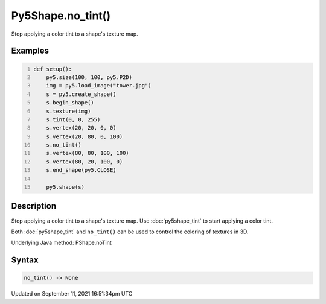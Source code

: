 Py5Shape.no_tint()
==================

Stop applying a color tint to a shape's texture map.

Examples
--------

.. raw:: html

    <div class="example-table">

.. raw:: html

    <div class="example-row"><div class="example-cell-image">

.. image:: /images/reference/Py5Shape_no_tint_0.png
    :alt: example picture for no_tint()

.. raw:: html

    </div><div class="example-cell-code">

.. code:: python
    :number-lines:

    def setup():
        py5.size(100, 100, py5.P2D)
        img = py5.load_image("tower.jpg")
        s = py5.create_shape()
        s.begin_shape()
        s.texture(img)
        s.tint(0, 0, 255)
        s.vertex(20, 20, 0, 0)
        s.vertex(20, 80, 0, 100)
        s.no_tint()
        s.vertex(80, 80, 100, 100)
        s.vertex(80, 20, 100, 0)
        s.end_shape(py5.CLOSE)

        py5.shape(s)

.. raw:: html

    </div></div>

.. raw:: html

    </div>

Description
-----------

Stop applying a color tint to a shape's texture map. Use :doc:`py5shape_tint` to start applying a color tint.

Both :doc:`py5shape_tint` and ``no_tint()`` can be used to control the coloring of textures in 3D.

Underlying Java method: PShape.noTint

Syntax
------

.. code:: python

    no_tint() -> None

Updated on September 11, 2021 16:51:34pm UTC

